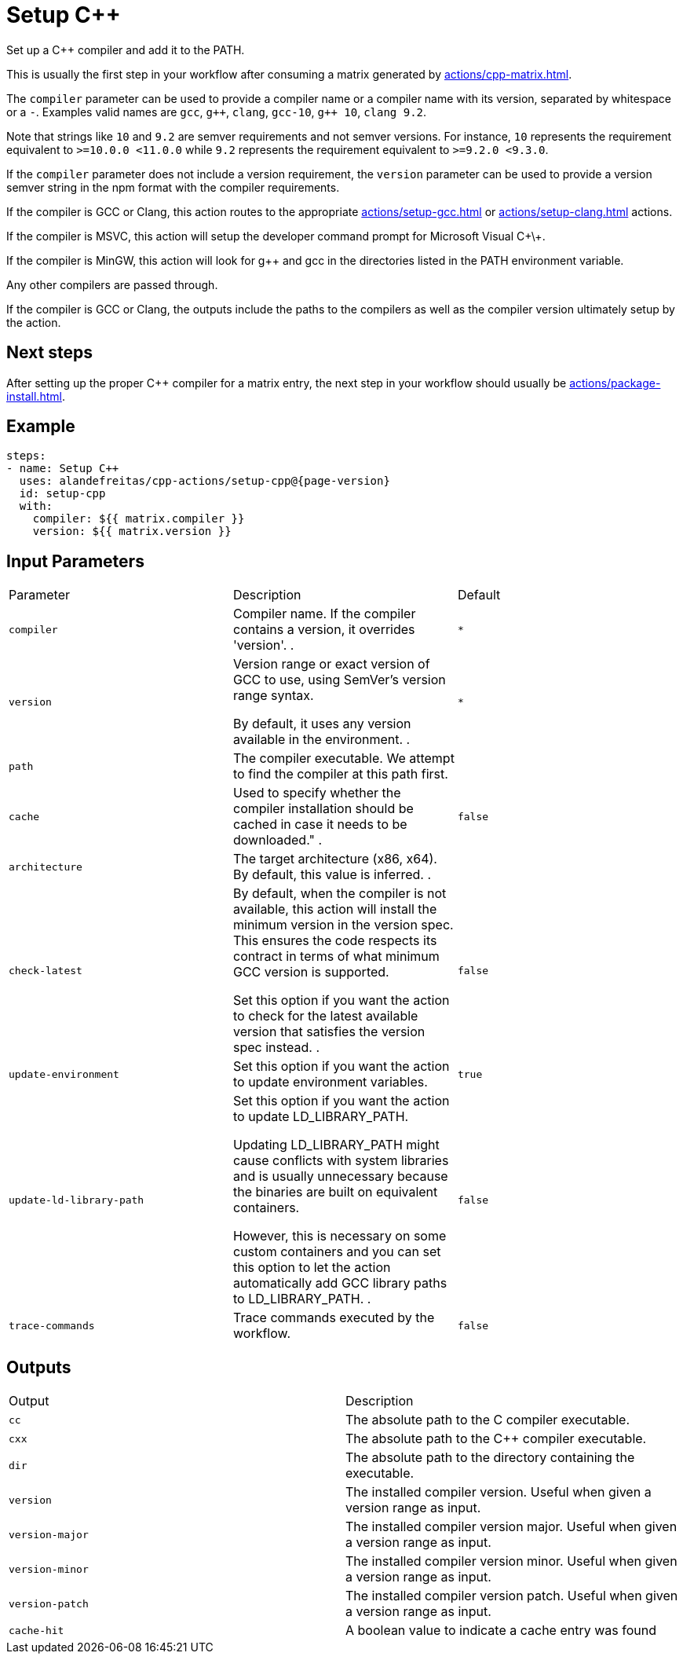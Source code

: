 = Setup C++ [[setup-cpp]]
:reftext: Setup C++
:navtitle: Setup C++ Action
// This setup-cpp.adoc file is automatically generated.
// Edit parse_actions.py instead.

Set up a C++ compiler and add it to the PATH.

This is usually the first step in your workflow after consuming a matrix generated by 
xref:actions/cpp-matrix.adoc[].

The `compiler` parameter can be used to provide a compiler name or a compiler name with its version, separated
by whitespace or a `-`. Examples valid names are `gcc`, `pass:[g++]`, `clang`, `gcc-10`, `pass:[g++ 10]`, `clang 9.2`.

Note that strings like `10` and `9.2` are semver requirements and not semver versions. For instance, `10` represents
the requirement equivalent to `>=10.0.0 <11.0.0` while `9.2` represents the requirement equivalent to 
`>=9.2.0 <9.3.0`.  

If the `compiler` parameter does not include a version requirement, the `version` parameter can be used to provide
a version semver string in the npm format with the compiler requirements.

If the compiler is GCC or Clang, this action routes to the appropriate xref:actions/setup-gcc.adoc[] or 
xref:actions/setup-clang.adoc[] actions. 

If the compiler is MSVC, this action will setup the developer command prompt for Microsoft Visual C\+\+. 

If the compiler is MinGW, this action will look for g++ and gcc in the directories listed in the PATH environment
variable. 

Any other compilers are passed through.

If the compiler is GCC or Clang, the outputs include the paths to the compilers as well as the compiler
version ultimately setup by the action.

== Next steps

After setting up the proper C++ compiler for a matrix entry, the next step in your workflow should usually be
xref:actions/package-install.adoc[].


== Example

[source,yml,subs="attributes+"]
----
steps:
- name: Setup C++
  uses: alandefreitas/cpp-actions/setup-cpp@{page-version}
  id: setup-cpp
  with:
    compiler: ${{ matrix.compiler }}
    version: ${{ matrix.version }}
----

== Input Parameters

|===
|Parameter |Description |Default
|`compiler` |Compiler name. If the compiler contains a version, it overrides 'version'.
. |`*`
|`version` |Version range or exact version of GCC to use, using SemVer's version range syntax. 

By default, it uses any version available in the environment.
. |`*`
|`path` |The compiler executable. We attempt to find the compiler at this path first. |
|`cache` |Used to specify whether the compiler installation should be cached in case it needs to be downloaded."
. |`false`
|`architecture` |The target architecture (x86, x64). By default, this value is inferred.
. |
|`check-latest` |By default, when the compiler is not available, this action will install the minimum version in the version spec.
This ensures the code respects its contract in terms of what minimum GCC version is supported.

Set this option if you want the action to check for the latest available version that satisfies the version spec
instead.
. |`false`
|`update-environment` |Set this option if you want the action to update environment variables. |`true`
|`update-ld-library-path` |Set this option if you want the action to update LD_LIBRARY_PATH.

Updating LD_LIBRARY_PATH might cause conflicts with system libraries and
is usually unnecessary because the binaries are built on equivalent 
containers. 

However, this is necessary on some custom containers and you can set
this option to let the action automatically add GCC library paths to 
LD_LIBRARY_PATH.
. |`false`
|`trace-commands` |Trace commands executed by the workflow. |`false`
|===

== Outputs

|===
|Output |Description
|`cc` |The absolute path to the C compiler executable.
|`cxx` |The absolute path to the C++ compiler executable.
|`dir` |The absolute path to the directory containing the executable.
|`version` |The installed compiler version. Useful when given a version range as input.
|`version-major` |The installed compiler version major. Useful when given a version range as input.
|`version-minor` |The installed compiler version minor. Useful when given a version range as input.
|`version-patch` |The installed compiler version patch. Useful when given a version range as input.
|`cache-hit` |A boolean value to indicate a cache entry was found
|===
